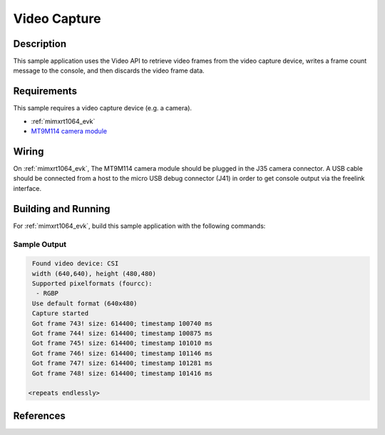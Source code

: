 .. _video_capture-sample:

Video Capture
#############

Description
***********

This sample application uses the Video API to retrieve video frames from the
video capture device, writes a frame count message to the console, and then
discards the video frame data.

Requirements
************

This sample requires a video capture device (e.g. a camera).

- :ref:`mimxrt1064_evk`
- `MT9M114 camera module`_

Wiring
******

On :ref:`mimxrt1064_evk`, The MT9M114 camera module should be plugged in the
J35 camera connector. A USB cable should be connected from a host to the micro
USB debug connector (J41) in order to get console output via the freelink
interface.

Building and Running
********************

For :ref:`mimxrt1064_evk`, build this sample application with the following commands:

.. zephyr-app-commands::
   :zephyr-app: samples/video/mt9m114
   :board: mimxrt1064_evk
   :goals: build
   :compact:

Sample Output
=============

.. code-block:: console

    Found video device: CSI
    width (640,640), height (480,480)
    Supported pixelformats (fourcc):
     - RGBP
    Use default format (640x480)
    Capture started
    Got frame 743! size: 614400; timestamp 100740 ms
    Got frame 744! size: 614400; timestamp 100875 ms
    Got frame 745! size: 614400; timestamp 101010 ms
    Got frame 746! size: 614400; timestamp 101146 ms
    Got frame 747! size: 614400; timestamp 101281 ms
    Got frame 748! size: 614400; timestamp 101416 ms

   <repeats endlessly>

References
**********

.. _MT9M114 camera module: https://www.onsemi.com/PowerSolutions/product.do?id=MT9M114
